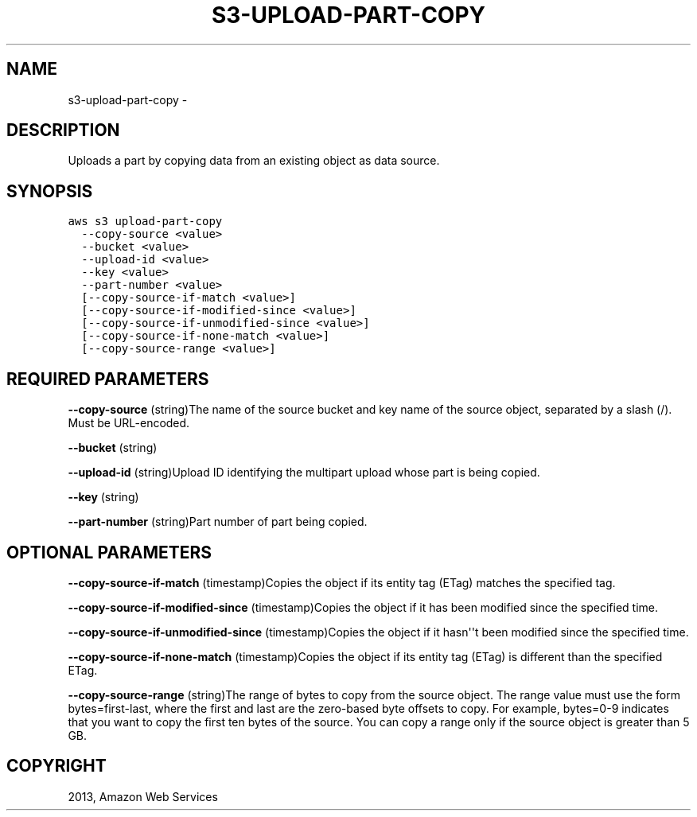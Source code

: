 .TH "S3-UPLOAD-PART-COPY" "1" "March 11, 2013" "0.8" "aws-cli"
.SH NAME
s3-upload-part-copy \- 
.
.nr rst2man-indent-level 0
.
.de1 rstReportMargin
\\$1 \\n[an-margin]
level \\n[rst2man-indent-level]
level margin: \\n[rst2man-indent\\n[rst2man-indent-level]]
-
\\n[rst2man-indent0]
\\n[rst2man-indent1]
\\n[rst2man-indent2]
..
.de1 INDENT
.\" .rstReportMargin pre:
. RS \\$1
. nr rst2man-indent\\n[rst2man-indent-level] \\n[an-margin]
. nr rst2man-indent-level +1
.\" .rstReportMargin post:
..
.de UNINDENT
. RE
.\" indent \\n[an-margin]
.\" old: \\n[rst2man-indent\\n[rst2man-indent-level]]
.nr rst2man-indent-level -1
.\" new: \\n[rst2man-indent\\n[rst2man-indent-level]]
.in \\n[rst2man-indent\\n[rst2man-indent-level]]u
..
.\" Man page generated from reStructuredText.
.
.SH DESCRIPTION
.sp
Uploads a part by copying data from an existing object as data source.
.SH SYNOPSIS
.sp
.nf
.ft C
aws s3 upload\-part\-copy
  \-\-copy\-source <value>
  \-\-bucket <value>
  \-\-upload\-id <value>
  \-\-key <value>
  \-\-part\-number <value>
  [\-\-copy\-source\-if\-match <value>]
  [\-\-copy\-source\-if\-modified\-since <value>]
  [\-\-copy\-source\-if\-unmodified\-since <value>]
  [\-\-copy\-source\-if\-none\-match <value>]
  [\-\-copy\-source\-range <value>]
.ft P
.fi
.SH REQUIRED PARAMETERS
.sp
\fB\-\-copy\-source\fP  (string)The name of the source bucket and key name of the
source object, separated by a slash (/). Must be URL\-encoded.
.sp
\fB\-\-bucket\fP  (string)
.sp
\fB\-\-upload\-id\fP  (string)Upload ID identifying the multipart upload whose part
is being copied.
.sp
\fB\-\-key\fP  (string)
.sp
\fB\-\-part\-number\fP  (string)Part number of part being copied.
.SH OPTIONAL PARAMETERS
.sp
\fB\-\-copy\-source\-if\-match\fP  (timestamp)Copies the object if its entity tag
(ETag) matches the specified tag.
.sp
\fB\-\-copy\-source\-if\-modified\-since\fP  (timestamp)Copies the object if it has been
modified since the specified time.
.sp
\fB\-\-copy\-source\-if\-unmodified\-since\fP  (timestamp)Copies the object if it
hasn\(aq\(aqt been modified since the specified time.
.sp
\fB\-\-copy\-source\-if\-none\-match\fP  (timestamp)Copies the object if its entity tag
(ETag) is different than the specified ETag.
.sp
\fB\-\-copy\-source\-range\fP  (string)The range of bytes to copy from the source
object. The range value must use the form bytes=first\-last, where the first and
last are the zero\-based byte offsets to copy. For example, bytes=0\-9 indicates
that you want to copy the first ten bytes of the source. You can copy a range
only if the source object is greater than 5 GB.
.SH COPYRIGHT
2013, Amazon Web Services
.\" Generated by docutils manpage writer.
.
